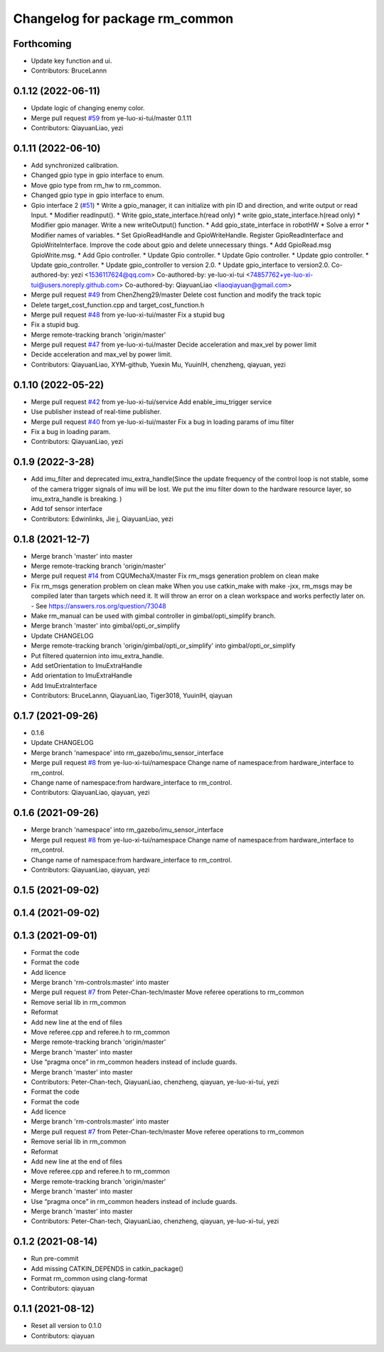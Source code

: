 ^^^^^^^^^^^^^^^^^^^^^^^^^^^^^^^
Changelog for package rm_common
^^^^^^^^^^^^^^^^^^^^^^^^^^^^^^^

Forthcoming
-----------
* Update key function and ui.
* Contributors: BruceLannn

0.1.12 (2022-06-11)
-------------------
* Update logic of changing enemy color.
* Merge pull request `#59 <https://github.com/ye-luo-xi-tui/rm_control/issues/59>`_ from ye-luo-xi-tui/master
  0.1.11
* Contributors: QiayuanLiao, yezi

0.1.11 (2022-06-10)
-------------------
* Add synchronized calibration.
* Changed gpio type in gpio interface to enum.
* Move gpio type from rm_hw to rm_common.
* Changed gpio type in gpio interface to enum.
* Gpio interface 2 (`#51 <https://github.com/ye-luo-xi-tui/rm_control/issues/51>`_)
  * Write a gpio_manager, it can initialize with pin ID and direction, and write output or read Input.
  * Modifier readInput().
  * Write gpio_state_interface.h(read only)
  * write gpio_state_interface.h(read only)
  * Modifier gpio manager. Write a new writeOutput() function.
  * Add gpio_state_interface in robotHW
  * Solve a error
  * Modifier names of variables.
  * Set GpioReadHandle and GpioWriteHandle. Register GpioReadInterface and GpioWriteInterface. Improve the code about gpio and delete unnecessary things.
  * Add GpioRead.msg GpioWrite.msg.
  * Add Gpio controller.
  * Update Gpio controller.
  * Update Gpio controller.
  * Update gpio controller.
  * Update gpio_controller.
  * Update gpio_controller to version 2.0.
  * Update gpio_interface to version2.0.
  Co-authored-by: yezi <1536117624@qq.com>
  Co-authored-by: ye-luo-xi-tui <74857762+ye-luo-xi-tui@users.noreply.github.com>
  Co-authored-by: QiayuanLiao <liaoqiayuan@gmail.com>
* Merge pull request `#49 <https://github.com/ye-luo-xi-tui/rm_control/issues/49>`_ from ChenZheng29/master
  Delete cost function and modify the track topic
* Delete target_cost_function.cpp and target_cost_function.h
* Merge pull request `#48 <https://github.com/ye-luo-xi-tui/rm_control/issues/48>`_ from ye-luo-xi-tui/master
  Fix a stupid bug
* Fix a stupid bug.
* Merge remote-tracking branch 'origin/master'
* Merge pull request `#47 <https://github.com/ye-luo-xi-tui/rm_control/issues/47>`_ from ye-luo-xi-tui/master
  Decide acceleration and max_vel by power limit
* Decide acceleration and max_vel by power limit.
* Contributors: QiayuanLiao, XYM-github, Yuexin Mu, YuuinIH, chenzheng, qiayuan, yezi

0.1.10 (2022-05-22)
-------------------
* Merge pull request `#42 <https://github.com/rm-controls/rm_control/issues/42>`_ from ye-luo-xi-tui/service
  Add enable_imu_trigger service
* Use publisher instead of real-time publisher.
* Merge pull request `#40 <https://github.com/rm-controls/rm_control/issues/40>`_ from ye-luo-xi-tui/master
  Fix a bug in loading params of imu filter
* Fix a bug in loading param.
* Contributors: QiayuanLiao, yezi

0.1.9 (2022-3-28)
------------------
* Add imu_filter and deprecated imu_extra_handle(Since the update frequency of the control loop is not stable, some of
  the camera trigger signals of imu will be lost. We put the imu filter down to the hardware resource layer, so
  imu_extra_handle is breaking. )
* Add tof sensor interface
* Contributors: Edwinlinks, Jie j, QiayuanLiao, yezi

0.1.8 (2021-12-7)
------------------
* Merge branch 'master' into master
* Merge remote-tracking branch 'origin/master'
* Merge pull request `#14 <https://github.com/rm-controls/rm_control/issues/14>`_ from CQUMechaX/master
  Fix rm_msgs generation problem on clean make
* Fix rm_msgs generation problem on clean make
  When you use catkin_make with make -jxx, rm_msgs may be compiled later than
  targets which need it. It will throw an error on a clean workspace and works
  perfectly later on.
  - See https://answers.ros.org/question/73048
* Make rm_manual can be used with gimbal controller in gimbal/opti_simplify branch.
* Merge branch 'master' into gimbal/opti_or_simplify
* Update CHANGELOG
* Merge remote-tracking branch 'origin/gimbal/opti_or_simplify' into gimbal/opti_or_simplify
* Put filtered quaternion into imu_extra_handle.
* Add setOrientation to ImuExtraHandle
* Add orientation to ImuExtraHandle
* Add ImuExtraInterface
* Contributors: BruceLannn, QiayuanLiao, Tiger3018, YuuinIH, qiayuan

0.1.7 (2021-09-26)
------------------
* 0.1.6
* Update CHANGELOG
* Merge branch 'namespace' into rm_gazebo/imu_sensor_interface
* Merge pull request `#8 <https://github.com/rm-controls/rm_control/issues/8>`_ from ye-luo-xi-tui/namespace
  Change name of namespace:from hardware_interface to rm_control.
* Change name of namespace:from hardware_interface to rm_control.
* Contributors: QiayuanLiao, qiayuan, yezi

0.1.6 (2021-09-26)
------------------
* Merge branch 'namespace' into rm_gazebo/imu_sensor_interface
* Merge pull request `#8 <https://github.com/rm-controls/rm_control/issues/8>`_ from ye-luo-xi-tui/namespace
  Change name of namespace:from hardware_interface to rm_control.
* Change name of namespace:from hardware_interface to rm_control.
* Contributors: QiayuanLiao, qiayuan, yezi

0.1.5 (2021-09-02)
------------------

0.1.4 (2021-09-02)
------------------

0.1.3 (2021-09-01)
------------------
* Format the code
* Format the code
* Add licence
* Merge branch 'rm-controls:master' into master
* Merge pull request `#7 <https://github.com/rm-controls/rm_control/issues/7>`_ from Peter-Chan-tech/master
  Move referee operations to rm_common
* Remove serial lib in rm_common
* Reformat
* Add new line at the end of files
* Move referee.cpp and referee.h to rm_common
* Merge remote-tracking branch 'origin/master'
* Merge branch 'master' into master
* Use “pragma once” in rm_common headers instead of include guards.
* Merge branch 'master' into master
* Contributors: Peter-Chan-tech, QiayuanLiao, chenzheng, qiayuan, ye-luo-xi-tui, yezi

* Format the code
* Format the code
* Add licence
* Merge branch 'rm-controls:master' into master
* Merge pull request `#7 <https://github.com/rm-controls/rm_control/issues/7>`_ from Peter-Chan-tech/master
  Move referee operations to rm_common
* Remove serial lib in rm_common
* Reformat
* Add new line at the end of files
* Move referee.cpp and referee.h to rm_common
* Merge remote-tracking branch 'origin/master'
* Merge branch 'master' into master
* Use “pragma once” in rm_common headers instead of include guards.
* Merge branch 'master' into master
* Contributors: Peter-Chan-tech, QiayuanLiao, chenzheng, qiayuan, ye-luo-xi-tui, yezi

0.1.2 (2021-08-14)
------------------
* Run pre-commit
* Add missing CATKIN_DEPENDS in catkin_package()
* Format rm_common using clang-format
* Contributors: qiayuan

0.1.1 (2021-08-12)
------------------
* Reset all version to 0.1.0
* Contributors: qiayuan
